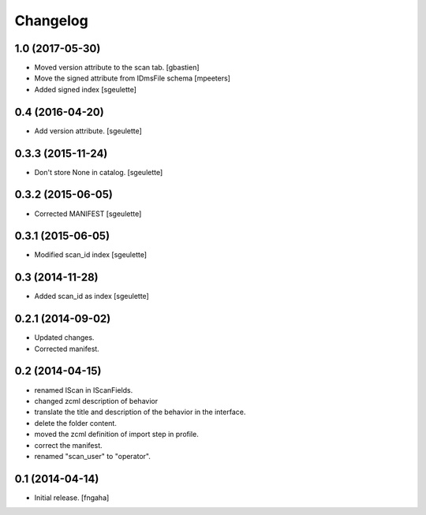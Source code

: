 Changelog
=========


1.0 (2017-05-30)
----------------

- Moved version attribute to the scan tab.
  [gbastien]
- Move the signed attribute from IDmsFile schema
  [mpeeters]
- Added signed index
  [sgeulette]

0.4 (2016-04-20)
----------------

- Add version attribute.
  [sgeulette]

0.3.3 (2015-11-24)
------------------

- Don't store None in catalog. [sgeulette]

0.3.2 (2015-06-05)
------------------

- Corrected MANIFEST [sgeulette]

0.3.1 (2015-06-05)
------------------

- Modified scan_id index [sgeulette]

0.3 (2014-11-28)
----------------

- Added scan_id as index [sgeulette]

0.2.1 (2014-09-02)
------------------

- Updated changes.
- Corrected manifest.

0.2 (2014-04-15)
----------------

- renamed IScan in IScanFields.
- changed zcml description of behavior
- translate the title and description of the behavior in the interface.
- delete the folder content.
- moved the zcml definition of import step in profile.
- correct the manifest.
- renamed "scan_user" to "operator".

0.1 (2014-04-14)
----------------

- Initial release.
  [fngaha]
